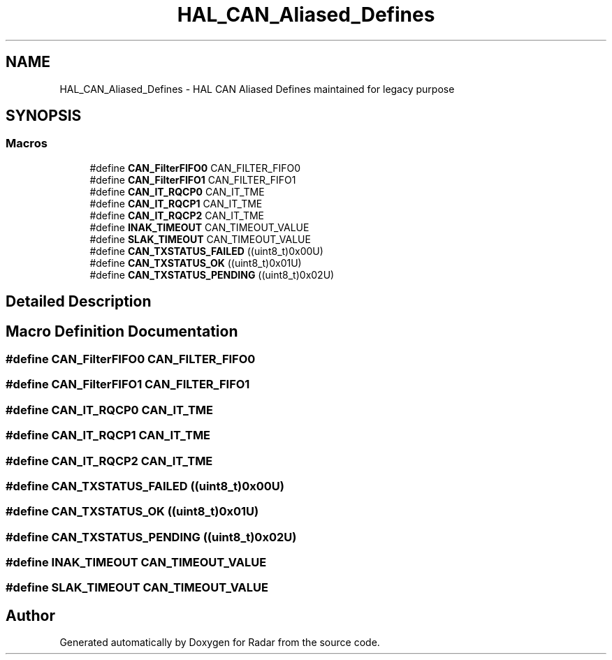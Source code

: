 .TH "HAL_CAN_Aliased_Defines" 3 "Version 1.0.0" "Radar" \" -*- nroff -*-
.ad l
.nh
.SH NAME
HAL_CAN_Aliased_Defines \- HAL CAN Aliased Defines maintained for legacy purpose
.SH SYNOPSIS
.br
.PP
.SS "Macros"

.in +1c
.ti -1c
.RI "#define \fBCAN_FilterFIFO0\fP   CAN_FILTER_FIFO0"
.br
.ti -1c
.RI "#define \fBCAN_FilterFIFO1\fP   CAN_FILTER_FIFO1"
.br
.ti -1c
.RI "#define \fBCAN_IT_RQCP0\fP   CAN_IT_TME"
.br
.ti -1c
.RI "#define \fBCAN_IT_RQCP1\fP   CAN_IT_TME"
.br
.ti -1c
.RI "#define \fBCAN_IT_RQCP2\fP   CAN_IT_TME"
.br
.ti -1c
.RI "#define \fBINAK_TIMEOUT\fP   CAN_TIMEOUT_VALUE"
.br
.ti -1c
.RI "#define \fBSLAK_TIMEOUT\fP   CAN_TIMEOUT_VALUE"
.br
.ti -1c
.RI "#define \fBCAN_TXSTATUS_FAILED\fP   ((uint8_t)0x00U)"
.br
.ti -1c
.RI "#define \fBCAN_TXSTATUS_OK\fP   ((uint8_t)0x01U)"
.br
.ti -1c
.RI "#define \fBCAN_TXSTATUS_PENDING\fP   ((uint8_t)0x02U)"
.br
.in -1c
.SH "Detailed Description"
.PP 

.SH "Macro Definition Documentation"
.PP 
.SS "#define CAN_FilterFIFO0   CAN_FILTER_FIFO0"

.SS "#define CAN_FilterFIFO1   CAN_FILTER_FIFO1"

.SS "#define CAN_IT_RQCP0   CAN_IT_TME"

.SS "#define CAN_IT_RQCP1   CAN_IT_TME"

.SS "#define CAN_IT_RQCP2   CAN_IT_TME"

.SS "#define CAN_TXSTATUS_FAILED   ((uint8_t)0x00U)"

.SS "#define CAN_TXSTATUS_OK   ((uint8_t)0x01U)"

.SS "#define CAN_TXSTATUS_PENDING   ((uint8_t)0x02U)"

.SS "#define INAK_TIMEOUT   CAN_TIMEOUT_VALUE"

.SS "#define SLAK_TIMEOUT   CAN_TIMEOUT_VALUE"

.SH "Author"
.PP 
Generated automatically by Doxygen for Radar from the source code\&.
